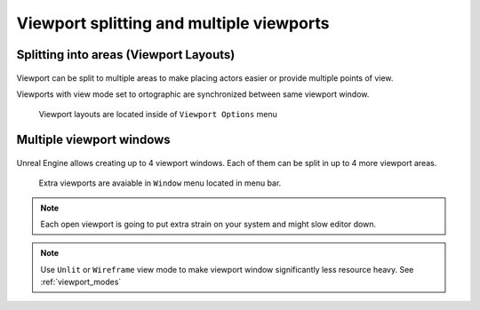 Viewport splitting and multiple viewports
===================================================

Splitting into areas (Viewport Layouts)
--------------------------------------------

.. figure:: images/11.*

Viewport can be split to multiple areas to make placing actors easier or provide multiple points of view. 

| Viewports with view mode set to ortographic are synchronized between same viewport window.

.. figure:: images/28.*

    Viewport layouts are located inside of ``Viewport Options`` menu

Multiple viewport windows
-------------------------

.. figure:: images/31.*
   
Unreal Engine allows creating up to 4 viewport windows. Each of them can be split in up to 4 more viewport areas.

.. figure:: images/30.*
    
    Extra viewports are avaiable in ``Window`` menu located in menu bar.

.. note::

    Each open viewport is going to put extra strain on your system and might slow editor down. 

.. note::
    
    Use ``Unlit`` or ``Wireframe`` view mode to make viewport window significantly less resource heavy. See :ref:`viewport_modes`
